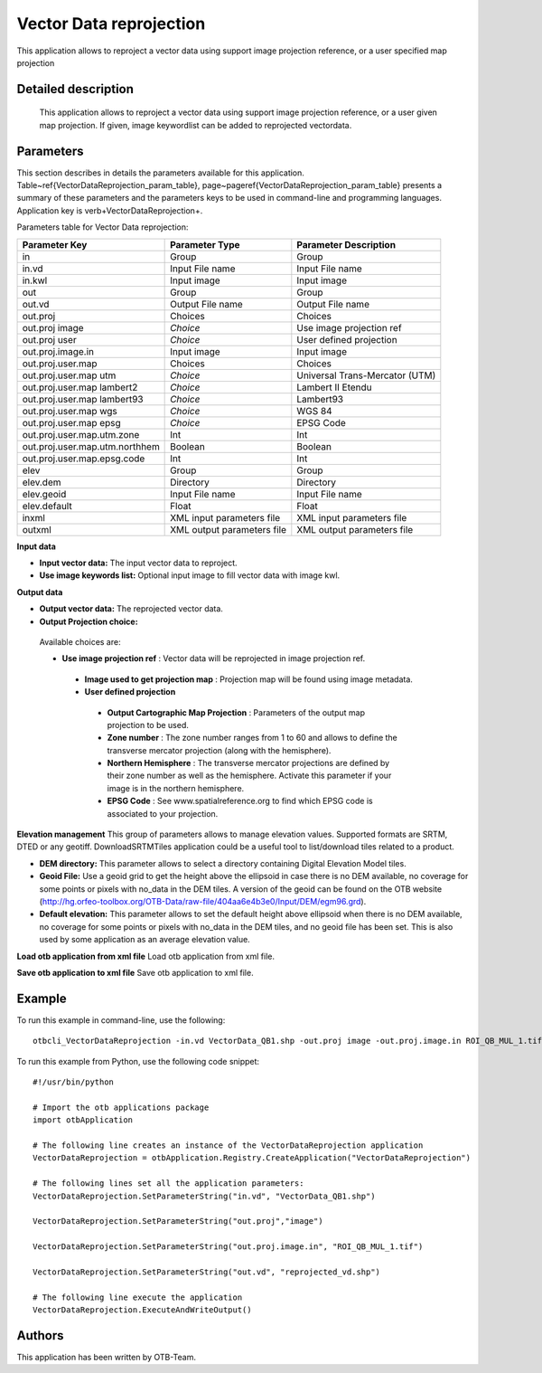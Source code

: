 Vector Data reprojection
^^^^^^^^^^^^^^^^^^^^^^^^

This application allows to reproject a vector data using support image projection reference, or a user specified map projection


Detailed description
--------------------

 This application allows to reproject a vector data using support image projection reference, or a user given map projection.
 If given, image keywordlist can be added to reprojected vectordata.

Parameters
----------

This section describes in details the parameters available for this application. Table~\ref{VectorDataReprojection_param_table}, page~\pageref{VectorDataReprojection_param_table} presents a summary of these parameters and the parameters keys to be used in command-line and programming languages. Application key is \verb+VectorDataReprojection+.

Parameters table for Vector Data reprojection:

+------------------------------+--------------------------+----------------------------------+
|Parameter Key                 |Parameter Type            |Parameter Description             |
+==============================+==========================+==================================+
|in                            |Group                     |Group                             |
+------------------------------+--------------------------+----------------------------------+
|in.vd                         |Input File name           |Input File name                   |
+------------------------------+--------------------------+----------------------------------+
|in.kwl                        |Input image               |Input image                       |
+------------------------------+--------------------------+----------------------------------+
|out                           |Group                     |Group                             |
+------------------------------+--------------------------+----------------------------------+
|out.vd                        |Output File name          |Output File name                  |
+------------------------------+--------------------------+----------------------------------+
|out.proj                      |Choices                   |Choices                           |
+------------------------------+--------------------------+----------------------------------+
|out.proj image                | *Choice*                 |Use image projection ref          |
+------------------------------+--------------------------+----------------------------------+
|out.proj user                 | *Choice*                 |User defined projection           |
+------------------------------+--------------------------+----------------------------------+
|out.proj.image.in             |Input image               |Input image                       |
+------------------------------+--------------------------+----------------------------------+
|out.proj.user.map             |Choices                   |Choices                           |
+------------------------------+--------------------------+----------------------------------+
|out.proj.user.map utm         | *Choice*                 |Universal Trans-Mercator (UTM)    |
+------------------------------+--------------------------+----------------------------------+
|out.proj.user.map lambert2    | *Choice*                 |Lambert II Etendu                 |
+------------------------------+--------------------------+----------------------------------+
|out.proj.user.map lambert93   | *Choice*                 |Lambert93                         |
+------------------------------+--------------------------+----------------------------------+
|out.proj.user.map wgs         | *Choice*                 |WGS 84                            |
+------------------------------+--------------------------+----------------------------------+
|out.proj.user.map epsg        | *Choice*                 |EPSG Code                         |
+------------------------------+--------------------------+----------------------------------+
|out.proj.user.map.utm.zone    |Int                       |Int                               |
+------------------------------+--------------------------+----------------------------------+
|out.proj.user.map.utm.northhem|Boolean                   |Boolean                           |
+------------------------------+--------------------------+----------------------------------+
|out.proj.user.map.epsg.code   |Int                       |Int                               |
+------------------------------+--------------------------+----------------------------------+
|elev                          |Group                     |Group                             |
+------------------------------+--------------------------+----------------------------------+
|elev.dem                      |Directory                 |Directory                         |
+------------------------------+--------------------------+----------------------------------+
|elev.geoid                    |Input File name           |Input File name                   |
+------------------------------+--------------------------+----------------------------------+
|elev.default                  |Float                     |Float                             |
+------------------------------+--------------------------+----------------------------------+
|inxml                         |XML input parameters file |XML input parameters file         |
+------------------------------+--------------------------+----------------------------------+
|outxml                        |XML output parameters file|XML output parameters file        |
+------------------------------+--------------------------+----------------------------------+

**Input data**


- **Input vector data:** The input vector data to reproject.

- **Use image keywords list:** Optional input image to fill vector data with image kwl.



**Output data**


- **Output vector data:** The reprojected vector data.

- **Output Projection choice:** 

 Available choices are: 

 - **Use image projection ref** : Vector data will be reprojected in image projection ref.


  - **Image used to get projection map** : Projection map will be found using image metadata.


  - **User defined projection**


   - **Output Cartographic Map Projection** : Parameters of the output map projection to be used.

   - **Zone number** : The zone number ranges from 1 to 60 and allows to define the transverse mercator projection (along with the hemisphere).

   - **Northern Hemisphere** : The transverse mercator projections are defined by their zone number as well as the hemisphere. Activate this parameter if your image is in the northern hemisphere.

   - **EPSG Code** : See www.spatialreference.org to find which EPSG code is associated to your projection.



**Elevation management**
This group of parameters allows to manage elevation values. Supported formats are SRTM, DTED or any geotiff. DownloadSRTMTiles application could be a useful tool to list/download tiles related to a product.

- **DEM directory:** This parameter allows to select a directory containing Digital Elevation Model tiles.

- **Geoid File:** Use a geoid grid to get the height above the ellipsoid in case there is no DEM available, no coverage for some points or pixels with no_data in the DEM tiles. A version of the geoid can be found on the OTB website (http://hg.orfeo-toolbox.org/OTB-Data/raw-file/404aa6e4b3e0/Input/DEM/egm96.grd).

- **Default elevation:** This parameter allows to set the default height above ellipsoid when there is no DEM available, no coverage for some points or pixels with no_data in the DEM tiles, and no geoid file has been set. This is also used by some application as an average elevation value.



**Load otb application from xml file**
Load otb application from xml file.

**Save otb application to xml file**
Save otb application to xml file.

Example
-------

To run this example in command-line, use the following: 
::

	otbcli_VectorDataReprojection -in.vd VectorData_QB1.shp -out.proj image -out.proj.image.in ROI_QB_MUL_1.tif -out.vd reprojected_vd.shp

To run this example from Python, use the following code snippet: 

::

	#!/usr/bin/python

	# Import the otb applications package
	import otbApplication

	# The following line creates an instance of the VectorDataReprojection application 
	VectorDataReprojection = otbApplication.Registry.CreateApplication("VectorDataReprojection")

	# The following lines set all the application parameters:
	VectorDataReprojection.SetParameterString("in.vd", "VectorData_QB1.shp")

	VectorDataReprojection.SetParameterString("out.proj","image")

	VectorDataReprojection.SetParameterString("out.proj.image.in", "ROI_QB_MUL_1.tif")

	VectorDataReprojection.SetParameterString("out.vd", "reprojected_vd.shp")

	# The following line execute the application
	VectorDataReprojection.ExecuteAndWriteOutput()

Authors
-------

This application has been written by OTB-Team.

